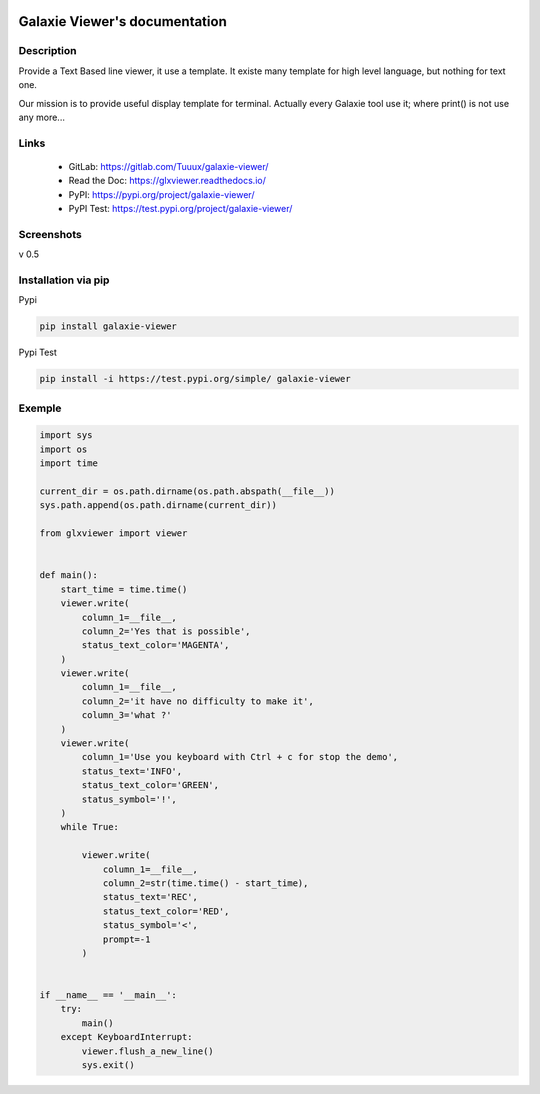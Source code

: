 .. image:: https://readthedocs.org/projects/glxviewer/badge/?version=latest
   :target: https://glxviewer.readthedocs.io/en/latest/?badge=latest
   :alt: Documentation Status
.. image:: https://gitlab.com/Tuuux/galaxie-viewer/badges/master/pipeline.svg
   :target: https://gitlab.com/Tuuux/galaxie-viewer/commits/master
   :alt: Pipeline status
.. image:: https://gitlab.com/Tuuux/galaxie-viewer/badges/master/coverage.svg
   :target: https://gitlab.com/Tuuux/galaxie-viewer/-/commits/master
   :alt: Coverage Status

==============================
Galaxie Viewer's documentation
==============================
.. figure::  https://glxviewer.readthedocs.io/en/latest/_images/logo_galaxie.png
   :align:   center

Description
-----------
Provide a Text Based line viewer, it use a template. It existe many template for high level language, but nothing for text one.

Our mission is to provide useful display template for terminal. Actually every Galaxie tool use it; where print() is not use any more...

Links
-----
  * GitLab: https://gitlab.com/Tuuux/galaxie-viewer/
  * Read the Doc: https://glxviewer.readthedocs.io/
  * PyPI: https://pypi.org/project/galaxie-viewer/
  * PyPI Test: https://test.pypi.org/project/galaxie-viewer/


Screenshots
-----------
v 0.5

.. figure::  https://glxviewer.readthedocs.io/en/latest/_images/screen_01.png
   :align:   center

Installation via pip
--------------------
Pypi

.. code:: bash

  pip install galaxie-viewer

Pypi Test

.. code:: bash

  pip install -i https://test.pypi.org/simple/ galaxie-viewer

Exemple
-------

.. code:: python

    import sys
    import os
    import time

    current_dir = os.path.dirname(os.path.abspath(__file__))
    sys.path.append(os.path.dirname(current_dir))

    from glxviewer import viewer


    def main():
        start_time = time.time()
        viewer.write(
            column_1=__file__,
            column_2='Yes that is possible',
            status_text_color='MAGENTA',
        )
        viewer.write(
            column_1=__file__,
            column_2='it have no difficulty to make it',
            column_3='what ?'
        )
        viewer.write(
            column_1='Use you keyboard with Ctrl + c for stop the demo',
            status_text='INFO',
            status_text_color='GREEN',
            status_symbol='!',
        )
        while True:

            viewer.write(
                column_1=__file__,
                column_2=str(time.time() - start_time),
                status_text='REC',
                status_text_color='RED',
                status_symbol='<',
                prompt=-1
            )


    if __name__ == '__main__':
        try:
            main()
        except KeyboardInterrupt:
            viewer.flush_a_new_line()
            sys.exit()

